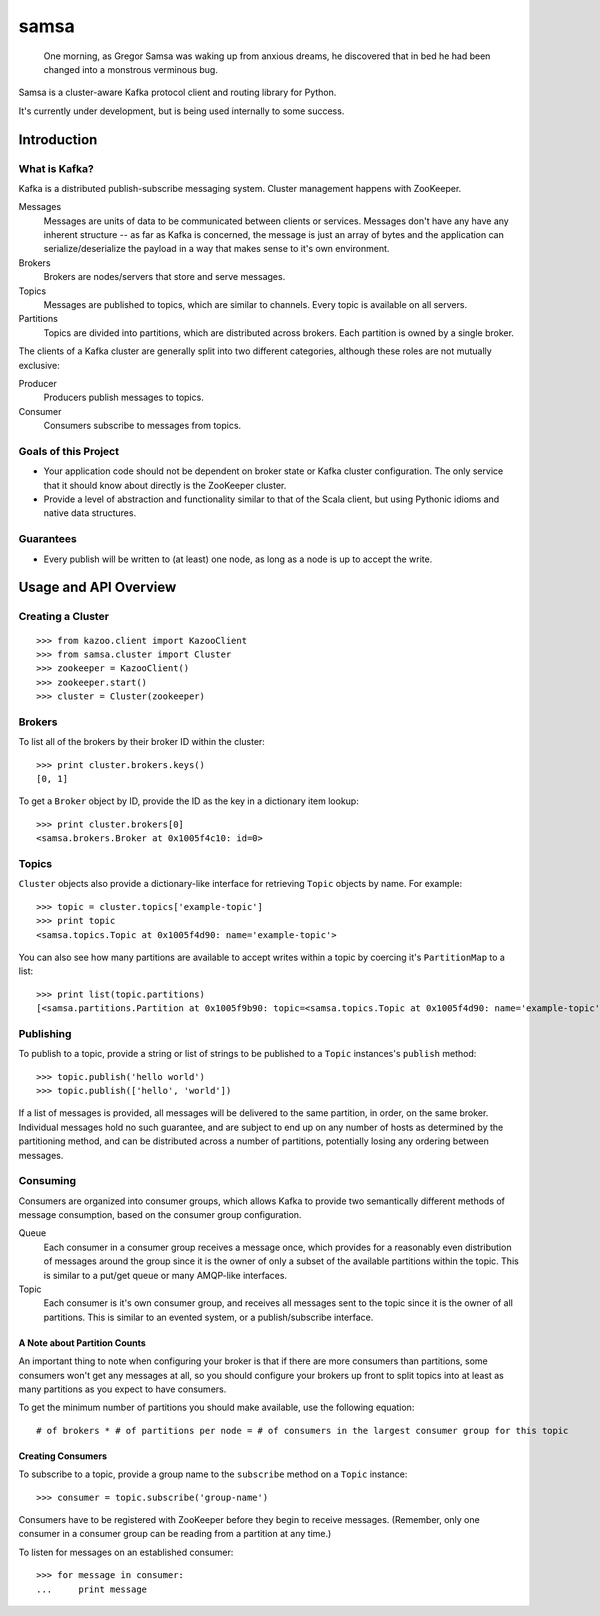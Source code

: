 #####
samsa
#####

|travis-ci|_

.. |travis-ci| image:: https://travis-ci.org/disqus/samsa.png?branch=master
.. _travis-ci: http://travis-ci.org/#!/disqus/samsa

    One morning, as Gregor Samsa was waking up from anxious dreams, he
    discovered that in bed he had been changed into a monstrous verminous bug.

Samsa is a cluster-aware Kafka protocol client and routing library for Python.

It's currently under development, but is being used internally to some success.

************
Introduction
************

What is Kafka?
==============

Kafka is a distributed publish-subscribe messaging system. Cluster management
happens with ZooKeeper.

Messages
    Messages are units of data to be communicated between clients or services.
    Messages don't have any have any inherent structure -- as far as Kafka is
    concerned, the message is just an array of bytes and the application can
    serialize/deserialize the payload in a way that makes sense to it's own environment.
Brokers
    Brokers are nodes/servers that store and serve messages.
Topics
    Messages are published to topics, which are similar to channels. Every topic
    is available on all servers.
Partitions
    Topics are divided into partitions, which are distributed across brokers.
    Each partition is owned by a single broker.

The clients of a Kafka cluster are generally split into two different categories,
although these roles are not mutually exclusive:

Producer
    Producers publish messages to topics.
Consumer
    Consumers subscribe to messages from topics.

Goals of this Project
=====================

* Your application code should not be dependent on broker state or Kafka cluster
  configuration. The only service that it should know about directly is the
  ZooKeeper cluster.
* Provide a level of abstraction and functionality similar to that of the Scala
  client, but using Pythonic idioms and native data structures.

Guarantees
==========

* Every publish will be written to (at least) one node, as long as a node is up
  to accept the write.

**********************
Usage and API Overview
**********************

Creating a Cluster
==================

::

    >>> from kazoo.client import KazooClient
    >>> from samsa.cluster import Cluster
    >>> zookeeper = KazooClient()
    >>> zookeeper.start()
    >>> cluster = Cluster(zookeeper)

Brokers
=======

To list all of the brokers by their broker ID within the cluster:

::

    >>> print cluster.brokers.keys()
    [0, 1]

To get a ``Broker`` object by ID, provide the ID as the key in a dictionary
item lookup::

    >>> print cluster.brokers[0]
    <samsa.brokers.Broker at 0x1005f4c10: id=0>

Topics
======

``Cluster`` objects also provide a dictionary-like interface for retrieving
``Topic`` objects by name. For example::

    >>> topic = cluster.topics['example-topic']
    >>> print topic
    <samsa.topics.Topic at 0x1005f4d90: name='example-topic'>

You can also see how many partitions are available to accept writes within a
topic by coercing it's ``PartitionMap`` to a list::

    >>> print list(topic.partitions)
    [<samsa.partitions.Partition at 0x1005f9b90: topic=<samsa.topics.Topic at 0x1005f4d90: name='example-topic'>, broker=<samsa.brokers.Broker at 0x1005f4c10: id=0>, number=0>]

Publishing
==========

To publish to a topic, provide a string or list of strings to be published to
a ``Topic`` instances's ``publish`` method::

    >>> topic.publish('hello world')
    >>> topic.publish(['hello', 'world'])

If a list of messages is provided, all messages will be delivered to the same
partition, in order, on the same broker. Individual messages hold no such
guarantee, and are subject to end up on any number of hosts as determined by
the partitioning method, and can be distributed across a number of partitions,
potentially losing any ordering between messages.

Consuming
=========

Consumers are organized into consumer groups, which allows Kafka to provide two
semantically different methods of message consumption, based on the consumer
group configuration.

Queue
    Each consumer in a consumer group receives a message once, which
    provides for a reasonably even distribution of messages around the group
    since it is the owner of only a subset of the available partitions within
    the topic. This is similar to a put/get queue or many AMQP-like interfaces.
Topic
    Each consumer is it's own consumer group, and receives all messages
    sent to the topic since it is the owner of all partitions. This is similar
    to an evented system, or a publish/subscribe interface.

A Note about Partition Counts
-----------------------------

An important thing to note when configuring your broker is that if there are
more consumers than partitions, some consumers won't get any messages at all,
so you should configure your brokers up front to split topics into at least as
many partitions as you expect to have consumers.

To get the minimum number of partitions you should make available, use the
following equation::

    # of brokers * # of partitions per node = # of consumers in the largest consumer group for this topic

Creating Consumers
------------------

To subscribe to a topic, provide a group name to the ``subscribe`` method on a
``Topic`` instance::

    >>> consumer = topic.subscribe('group-name')

Consumers have to be registered with ZooKeeper before they begin to receive
messages. (Remember, only one consumer in a consumer group can be reading from
a partition at any time.)

To listen for messages on an established consumer::

    >>> for message in consumer:
    ...     print message
